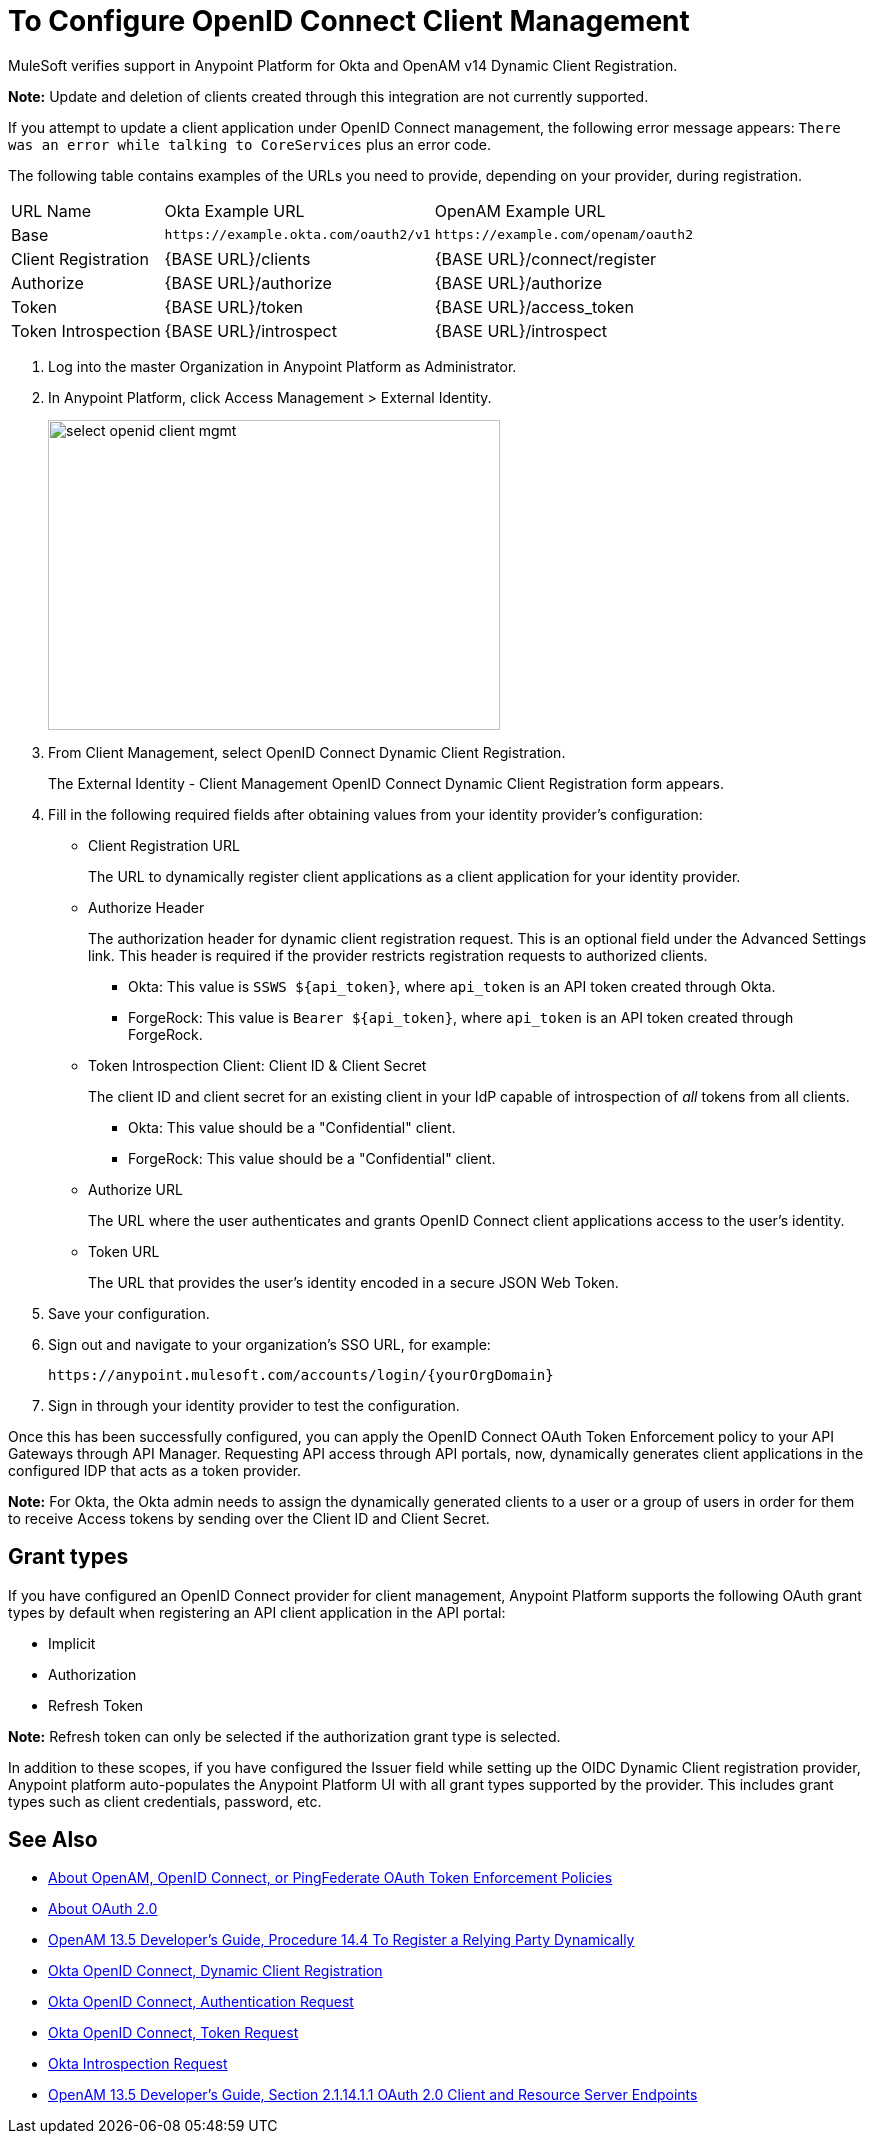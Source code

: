 = To Configure OpenID Connect Client Management

// Includes oidc-dynamic-registration.patch

MuleSoft verifies support in Anypoint Platform for Okta and OpenAM v14 Dynamic Client Registration. 

*Note:* Update and deletion of clients created through this integration are not currently supported.

If you attempt to update a client application under OpenID Connect management, the following error message appears: `There was an error while talking to CoreServices` plus an error code.

The following table contains examples of the URLs you need to provide, depending on your provider, during registration.

[%autowidth.spread]
|===
| URL Name | Okta Example URL | OpenAM Example URL 
| Base | `+https://example.okta.com/oauth2/v1+` | `+https://example.com/openam/oauth2+` 
| Client Registration | {BASE URL}/clients | {BASE URL}/connect/register 
| Authorize | {BASE URL}/authorize | {BASE URL}/authorize 
| Token | {BASE URL}/token | {BASE URL}/access_token 
| Token Introspection | {BASE URL}/introspect | {BASE URL}/introspect 
|===

. Log into the master Organization in Anypoint Platform as Administrator.
. In Anypoint Platform, click Access Management > External Identity.
+
image::select-openid-client-mgmt.png[height=310,width=452]
. From Client Management, select OpenID Connect Dynamic Client Registration.
+
The External Identity - Client Management OpenID Connect Dynamic Client Registration form appears.
+
. Fill in the following required fields after obtaining values from your identity provider’s configuration:
+
* Client Registration URL
+
The URL to dynamically register client applications as a client application for your identity provider.
+
* Authorize Header
+
The authorization header for dynamic client registration request. This is an optional field under the Advanced Settings link. This header is required if the provider restricts registration requests to authorized clients.
+
** Okta: This value is `SSWS ${api_token}`, where `api_token` is an API token created through Okta.
+
** ForgeRock: This value is `Bearer ${api_token}`, where `api_token` is an API token created through ForgeRock. 
+
* Token Introspection Client: Client ID &amp; Client Secret
+
The client ID and client secret for an existing client in your IdP capable of introspection of _all_ tokens from all clients.
+
** Okta: This value should be a "Confidential" client.
+
** ForgeRock: This value should be a "Confidential" client.
+
* Authorize URL
+
The URL where the user authenticates and grants OpenID Connect client applications access to the user's identity.
+
* Token URL
+
The URL that provides the user’s identity encoded in a secure JSON Web Token.
+
. Save your configuration.
+
. Sign out and navigate to your organization’s SSO URL, for example:
+
`+https://anypoint.mulesoft.com/accounts/login/{yourOrgDomain}+`
+
. Sign in through your identity provider to test the configuration.

Once this has been successfully configured, you can apply the OpenID Connect OAuth Token Enforcement policy to your API Gateways through API Manager. Requesting API access through API portals, now, dynamically generates client applications in the configured IDP that acts as a token provider.

*Note:* For Okta, the Okta admin needs to assign the dynamically generated clients to a user or a group of users in order for them to receive Access tokens by sending over the Client ID and Client Secret.

== Grant types

If you have configured an OpenID Connect provider for client management, Anypoint Platform supports the following OAuth grant types by default when registering an API client application in the API portal: 

- Implicit
- Authorization
- Refresh Token

*Note:* Refresh token can only be selected if the authorization grant type is selected.

In addition to these scopes, if you have configured the Issuer field while setting up the OIDC Dynamic Client registration provider, Anypoint platform auto-populates the Anypoint Platform UI with all grant types supported by the provider. This includes grant types such as client credentials, password, etc.


== See Also

* link:/api-manager/openam-oauth-token-enforcement-policy[About OpenAM, OpenID Connect, or PingFederate OAuth Token Enforcement Policies]
* link:/api-manager/aes-oauth-faq[About OAuth 2.0]
* link:https://backstage.forgerock.com/docs/openam/13.5/admin-guide#register-openid-connect-client-dynamic[OpenAM 13.5 Developer's Guide, Procedure 14.4 To Register a Relying Party Dynamically]
* link:https://developer.okta.com/docs/api/resources/oauth-clients.html#register-new-client[Okta OpenID Connect, Dynamic Client Registration]
* link:https://developer.okta.com/docs/api/resources/oidc.html#authentication-request[Okta OpenID Connect, Authentication Request]
* link:https://developer.okta.com/docs/api/resources/oidc.html#token-request[Okta OpenID Connect, Token Request]
* link:https://developer.okta.com/docs/api/resources/oidc.html#introspection-request[Okta Introspection Request]
* link:https://backstage.forgerock.com/docs/openam/13.5/dev-guide#rest-api-oauth2-client-endpoints[OpenAM 13.5 Developer's Guide, Section 2.1.14.1.1 OAuth 2.0 Client and Resource Server Endpoints]

